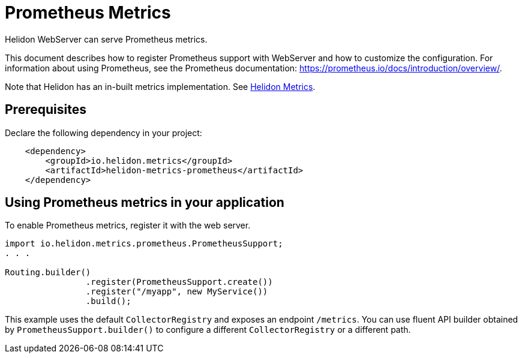 ///////////////////////////////////////////////////////////////////////////////

    Copyright (c) 2019 Oracle and/or its affiliates. All rights reserved.

    Licensed under the Apache License, Version 2.0 (the "License");
    you may not use this file except in compliance with the License.
    You may obtain a copy of the License at

        http://www.apache.org/licenses/LICENSE-2.0

    Unless required by applicable law or agreed to in writing, software
    distributed under the License is distributed on an "AS IS" BASIS,
    WITHOUT WARRANTIES OR CONDITIONS OF ANY KIND, either express or implied.
    See the License for the specific language governing permissions and
    limitations under the License.

///////////////////////////////////////////////////////////////////////////////

= Prometheus Metrics
:description: Helidon Prometheus metrics
:keywords: helidon, metrics, prometheus

Helidon WebServer can serve Prometheus metrics.

This document describes how to register Prometheus support with WebServer and how to customize
the configuration. For information about using Prometheus, see the
Prometheus documentation: https://prometheus.io/docs/introduction/overview/.

Note that Helidon has an in-built metrics implementation. See <<metrics/01_metrics.adoc,Helidon Metrics>>.

== Prerequisites

Declare the following dependency in your project:

[source,xml,subs="verbatim,attributes"]
----
    <dependency>
        <groupId>io.helidon.metrics</groupId>
        <artifactId>helidon-metrics-prometheus</artifactId>
    </dependency>
----

== Using Prometheus metrics in your application
To enable Prometheus metrics, register it with the web server.

[source,java]
----
import io.helidon.metrics.prometheus.PrometheusSupport;
. . .

Routing.builder()
                .register(PrometheusSupport.create())
                .register("/myapp", new MyService())
                .build();
----

This example uses the default `CollectorRegistry` and exposes an endpoint
`/metrics`. You can use fluent API builder obtained by `PrometheusSupport.builder()` to
configure a different `CollectorRegistry` or a different path.

